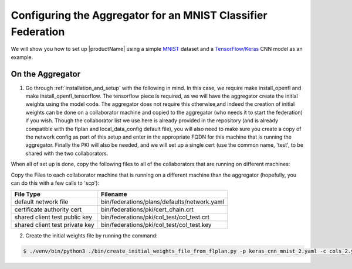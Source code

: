 .. # Copyright (C) 2020 Intel Corporation
.. # Licensed under the Apache License, Version 2.0 (the "License");
.. # you may not use this file except in compliance with the License.
.. # You may obtain a copy of the License at
.. #
.. #     http://www.apache.org/licenses/LICENSE-2.0
.. #
.. # Unless required by applicable law or agreed to in writing, software
.. # distributed under the License is distributed on an "AS IS" BASIS,
.. # WITHOUT WARRANTIES OR CONDITIONS OF ANY KIND, either express or implied.
.. # See the License for the specific language governing permissions and
.. # limitations under the License.

Configuring the Aggregator for an MNIST Classifier Federation
####################

We will show you how to set up |productName| using a simple `MNIST <https://en.wikipedia.org/wiki/MNIST_database>`_
dataset and a `TensorFlow/Keras <https://www.tensorflow.org/>`_
CNN model as an example.


On the Aggregator
~~~~~~~~~~~~~~~~~

1. Go through :ref:`installation_and_setup` with the following in mind. In this case, we require make install_openfl and make install_openfl_tensorflow. The tensorflow piece is required, as we will have the aggregator create the initial weights using the model code. The aggregator does not require this otherwise,and indeed the creation of initial weights can be done on a collaborator machine and copied to the aggregator (who needs it to start the federation) if you wish. Though the collaborator list we use here is already provided in the repository (and is already compatible with the flplan and local_data_config default file), you will also need to make sure you create a copy of the network config as part of this setup and enter in the appropriate FQDN for this machine that is running the aggregator. Finally the PKI will also be needed, and we will set up a single cert (use the common name, 'test', to be shared with the two collaborators. 

When all of set up is done, copy the following files to all of the collaborators that are running on different machines: 

Copy the Files to each collaborator machine that is running on a different machine than the aggregator (hopefully, you can do this with a few calls to 'scp'): 


 

+-----------------------------------+--------------------------------------------------------------+
| File Type                         | Filename                                                     |
+===================================+==============================================================+
| default network file              | bin/federations/plans/defaults/network.yaml                  |
+-----------------------------------+--------------------------------------------------------------+
| certificate authority cert        | bin/federations/pki/cert_chain.crt                           |
+-----------------------------------+--------------------------------------------------------------+
| shared client test public key     | bin/federations/pki/col_test/col_test.crt                    |
+-----------------------------------+--------------------------------------------------------------+
| shared client test private key    | bin/federations/pki/col_test/col_test.key                    |                                                     
+-----------------------------------+--------------------------------------------------------------+



2.	Create the initial weights file by running the command:

.. code-block:: console

   $ ./venv/bin/python3 ./bin/create_initial_weights_file_from_flplan.py -p keras_cnn_mnist_2.yaml -c cols_2.yaml

    
    
 
